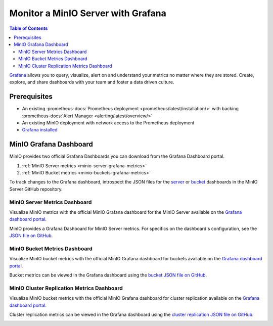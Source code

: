 .. _minio-grafana:

===================================
Monitor a MinIO Server with Grafana 
===================================

.. default-domain:: minio

.. contents:: Table of Contents
   :local:
   :depth: 2
   
`Grafana <https://grafana.com/>`__ allows you to query, visualize, alert on and understand your metrics no matter where they are stored. 
Create, explore, and share dashboards with your team and foster a data driven culture.

Prerequisites
-------------

- An existing :prometheus-docs:`Prometheus deployment <prometheus/latest/installation/>` with backing :prometheus-docs:`Alert Manager <alerting/latest/overview/>`
- An existing MinIO deployment with network access to the Prometheus deployment
- `Grafana installed <https://grafana.com/grafana/download>`__

MinIO Grafana Dashboard
-----------------------

MinIO provides two official Grafana Dashboards you can download from the Grafana Dashboard portal.

1. :ref:`MinIO Server metrics <minio-server-grafana-metrics>`
2. :ref:`MinIO Bucket metrics <minio-buckets-grafana-metrics>`

To track changes to the Grafana dashboard, introspect the JSON files for the `server <https://github.com/minio/minio/blob/master/docs/metrics/prometheus/grafana/minio-dashboard.json>`__ or `bucket <https://github.com/minio/minio/blob/master/docs/metrics/prometheus/grafana/minio-bucket.json>`__ dashboards in the MinIO Server GitHub repository.

.. _minio-server-grafana-metrics:

MinIO Server Metrics Dashboard
~~~~~~~~~~~~~~~~~~~~~~~~~~~~~~

Visualize MinIO metrics with the official MinIO Grafana dashboard for the MinIO Server available on the `Grafana dashboard portal <https://grafana.com/grafana/dashboards/13502-minio-dashboard/>`__.

MinIO provides a Grafana Dashboard for MinIO Server metrics.
For specifics on the dashboard's configuration, see the `JSON file on GitHub <https://raw.githubusercontent.com/minio/minio/master/docs/metrics/prometheus/grafana/minio-dashboard.json>`__.

.. image:: /images/grafana-minio.png
   :width: 600px
   :alt: A sample of the MinIO Grafana dashboard showing many different captured metrics on a MinIO Server.
   :align: center

.. _minio-buckets-grafana-metrics:

MinIO Bucket Metrics Dashboard
~~~~~~~~~~~~~~~~~~~~~~~~~~~~~~

Visualize MinIO bucket metrics with the official MinIO Grafana dashboard for buckets available on the `Grafana dashboard portal <https://grafana.com/grafana/dashboards/19237-minio-bucket-dashboard/>`__.

Bucket metrics can be viewed in the Grafana dashboard using the `bucket JSON file on GitHub <https://raw.githubusercontent.com/minio/minio/master/docs/metrics/prometheus/grafana/minio-bucket.json>`__.

.. image:: /images/grafana-bucket.png
   :width: 600px
   :alt: A sample of the MinIO Grafana dashboard showing many different captured metrics for MinIO buckets.
   :align: center

.. _minio-buckets-grafana-metrics:

MinIO Cluster Replication Metrics Dashboard
~~~~~~~~~~~~~~~~~~~~~~~~~~~~~~~~~~~~~~~~~~~

Visualize MinIO bucket metrics with the official MinIO Grafana dashboard for cluster replication available on the `Grafana dashboard portal <https://grafana.com/grafana/dashboards/15305-minio-cluster-replication-dashboard/>`__.

Cluster replication metrics can be viewed in the Grafana dashboard using the `cluster replication JSON file on GitHub <https://raw.githubusercontent.com/minio/minio/master/docs/metrics/prometheus/grafana/minio-replication.json>`__.

.. image:: /images/grafana-replication.png
   :width: 600px
   :alt: A sample of the MinIO Grafana dashboard showing many different captured metrics for cluster replication.
   :align: center
